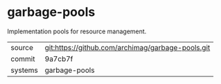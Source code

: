 * garbage-pools

Implementation pools for resource management.

|---------+-------------------------------------------|
| source  | git:https://github.com/archimag/garbage-pools.git   |
| commit  | 9a7cb7f  |
| systems | garbage-pools |
|---------+-------------------------------------------|

